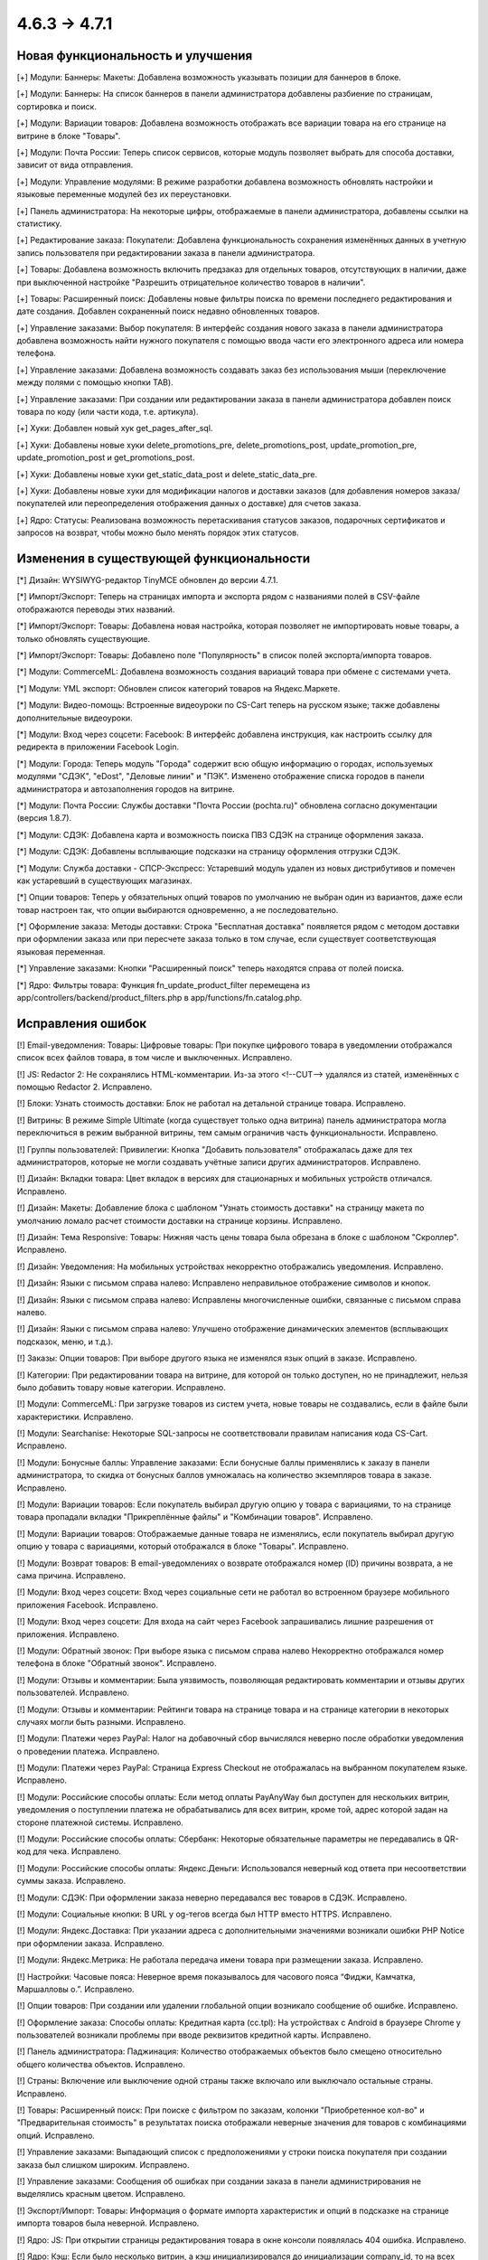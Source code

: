 *************
4.6.3 → 4.7.1
*************

==================================
Новая функциональность и улучшения
==================================

[+] Модули: Баннеры: Макеты: Добавлена возможность указывать позиции для баннеров в блоке.

[+] Модули: Баннеры: На список баннеров в панели администратора добавлены разбиение по страницам, сортировка и поиск.

[+] Модули: Вариации товаров: Добавлена возможность отображать все вариации товара на его странице на витрине в блоке "Товары".

[+] Модули: Почта России: Теперь список сервисов, которые модуль позволяет выбрать для способа доставки, зависит от вида отправления.

[+] Модули: Управление модулями: В режиме разработки добавлена возможность обновлять настройки и языковые переменные модулей без их переустановки.

[+] Панель администратора: На некоторые цифры, отображаемые в панели администратора, добавлены ссылки на статистику.

[+] Редактирование заказа: Покупатели: Добавлена функциональность сохранения изменённых данных в учетную запись пользователя при редактировании заказа в панели администратора.

[+] Товары: Добавлена возможность включить предзаказ для отдельных товаров, отсутствующих в наличии, даже при выключенной настройке "Разрешить отрицательное количество товаров в наличии".

[+] Товары: Расширенный поиск: Добавлены новые фильтры поиска по времени последнего редактирования и дате создания. Добавлен сохраненный поиск недавно обновленных товаров.

[+] Управление заказами: Выбор покупателя: В интерфейс создания нового заказа в панели администратора добавлена возможность найти нужного покупателя с помощью ввода части его электронного адреса или номера телефона.

[+] Управление заказами: Добавлена возможность создавать заказ без использования мыши (переключение между полями с помощью кнопки TAB).

[+] Управление заказами: При создании или редактировании заказа в панели администратора добавлен поиск товара по коду (или части кода, т.е. артикула).

[+] Хуки: Добавлен новый хук get_pages_after_sql.

[+] Хуки: Добавлены новые хуки delete_promotions_pre, delete_promotions_post, update_promotion_pre, update_promotion_post и get_promotions_post.

[+] Хуки: Добавлены новые хуки get_static_data_post и delete_static_data_pre.

[+] Хуки: Добавлены новые хуки для модификации налогов и доставки заказов (для добавления номеров заказа/покупателей или переопределения отображения данных о доставке) для счетов заказа.

[+] Ядро: Статусы: Реализована возможность перетаскивания статусов заказов, подарочных сертификатов и запросов на возврат, чтобы можно было менять порядок этих статусов.

=========================================
Изменения в существующей функциональности
=========================================

[*] Дизайн: WYSIWYG-редактор TinyMCE обновлен до версии 4.7.1.

[*] Импорт/Экспорт: Теперь на страницах импорта и экспорта рядом с названиями полей в CSV-файле отображаются переводы этих названий.

[*] Импорт/Экспорт: Товары: Добавлена новая настройка, которая позволяет не импортировать новые товары, а только обновлять существующие.

[*] Импорт/Экспорт: Товары: Добавлено поле "Популярность" в список полей экспорта/импорта товаров.

[*] Модули: CommerceML: Добавлена возможность создания вариаций товара при обмене с системами учета.

[*] Модули: YML экспорт: Обновлен список категорий товаров на Яндекс.Маркете.

[*] Модули: Видео-помощь: Встроенные видеоуроки по CS-Cart теперь на русском языке; также добавлены дополнительные видеоуроки.

[*] Модули: Вход через соцсети: Facebook: В интерфейс добавлена инструкция, как настроить ссылку для редиректа в приложении Facebook Login.

[*] Модули: Города: Теперь модуль "Города" содержит всю общую информацию о городах, используемых модулями "СДЭК", "eDost", "Деловые линии" и "ПЭК". Изменено отображение списка городов в панели администратора и автозаполнения городов на витрине.

[*] Модули: Почта России: Службы доставки "Почта России (pochta.ru)" обновлена согласно документации (версия 1.8.7).

[*] Модули: СДЭК: Добавлена карта и возможность поиска ПВЗ СДЭК на странице оформления заказа.

[*] Модули: СДЭК: Добавлены всплывающие подсказки на страницу оформления отгрузки СДЭК.

[*] Модули: Служба доставки - СПСР-Экспресс: Устаревший модуль удален из новых дистрибутивов и помечен как устаревший в существующих магазинах.

[*] Опции товаров: Теперь у обязательных опций товаров по умолчанию не выбран один из вариантов, даже если товар настроен так, что опции выбираются одновременно, а не последовательно.

[*] Оформление заказа: Методы доставки: Строка "Бесплатная доставка" появляется рядом с методом доставки при оформлении заказа или при пересчете заказа только в том случае, если существует соответствующая языковая переменная.

[*] Управление заказами: Кнопки "Расширенный поиск" теперь находятся справа от полей поиска.

[*] Ядро: Фильтры товара: Функция fn_update_product_filter перемещена из app/controllers/backend/product_filters.php в app/functions/fn.catalog.php.

==================
Исправления ошибок
==================

[!] Email-уведомления: Товары: Цифровые товары: При покупке цифрового товара в уведомлении отображался список всех файлов товара, в том числе и выключенных. Исправлено.

[!] JS: Redactor 2: Не сохранялись HTML-комментарии. Из-за этого <!--CUT--> удалялся из статей, изменённых с помощью Redactor 2. Исправлено.

[!] Блоки: Узнать стоимость доставки: Блок не работал на детальной странице товара. Исправлено.

[!] Витрины: В режиме Simple Ultimate (когда существует только одна витрина) панель администратора могла переключиться в режим выбранной витрины, тем самым ограничив часть функциональности. Исправлено.

[!] Группы пользователей: Привилегии: Кнопка "Добавить пользователя" отображалась даже для тех администраторов, которые не могли создавать учётные записи других администраторов. Исправлено.

[!] Дизайн: Вкладки товара: Цвет вкладок в версиях для стационарных и мобильных устройств отличался. Исправлено.

[!] Дизайн: Макеты: Добавление блока с шаблоном "Узнать стоимость доставки" на страницу макета по умолчанию ломало расчет стоимости доставки на странице корзины. Исправлено.

[!] Дизайн: Тема Responsive: Товары: Нижняя часть цены товара была обрезана в блоке с шаблоном "Скроллер". Исправлено.

[!] Дизайн: Уведомления: На мобильных устройствах некорректно отображались уведомления. Исправлено.

[!] Дизайн: Языки с письмом справа налево: Исправлено неправильное отображение символов и кнопок.

[!] Дизайн: Языки с письмом справа налево: Исправлены многочисленные ошибки, связанные с письмом справа налево.

[!] Дизайн: Языки с письмом справа налево: Улучшено отображение динамических элементов (всплывающих подсказок, меню, и т.д.).

[!] Заказы: Опции товаров: При выборе другого языка не изменялся язык опций в заказе. Исправлено.

[!] Категории: При редактировании товара на витрине, для которой он только доступен, но не принадлежит, нельзя было добавить товару новые категории. Исправлено.

[!] Модули: CommerceML: При загрузке товаров из систем учета, новые товары не создавались, если в файле были характеристики. Исправлено.

[!] Модули: Searchanise: Некоторые SQL-запросы не соответствовали правилам написания кода CS-Cart. Исправлено.

[!] Модули: Бонусные баллы: Управление заказами: Если бонусные баллы применялись к заказу в панели администратора, то скидка от бонусных баллов умножалась на количество экземпляров товара в заказе. Исправлено.

[!] Модули: Вариации товаров: Если покупатель выбирал другую опцию у товара с вариациями, то на странице товара пропадали вкладки "Прикреплённые файлы" и "Комбинации товаров". Исправлено.

[!] Модули: Вариации товаров: Отображаемые данные товара не изменялись, если покупатель выбирал другую опцию у товара с вариациями, который отображался в блоке "Товары". Исправлено.

[!] Модули: Возврат товаров: В email-уведомлениях о возврате отображался номер (ID) причины возврата, а не сама причина. Исправлено.

[!] Модули: Вход через соцсети: Вход через социальные сети не работал во встроенном браузере мобильного приложения Facebook. Исправлено.

[!] Модули: Вход через соцсети: Для входа на сайт через Facebook запрашивались лишние разрешения от приложения. Исправлено.

[!] Модули: Обратный звонок: При выборе языка с письмом справа налево Некорректно отображался номер телефона в блоке "Обратный звонок". Исправлено.

[!] Модули: Отзывы и комментарии: Была уязвимость, позволяющая редактировать комментарии и отзывы других пользователей. Исправлено.

[!] Модули: Отзывы и комментарии: Рейтинги товара на странице товара и на странице категории в некоторых случаях могли быть разными. Исправлено.

[!] Модули: Платежи через PayPal: Налог на добавочный сбор вычислялся неверно после обработки уведомления о проведении платежа. Исправлено.

[!] Модули: Платежи через PayPal: Страница Express Checkout не отображалась на выбранном покупателем языке. Исправлено.

[!] Модули: Российские способы оплаты: Если метод оплаты PayAnyWay был доступен для нескольких витрин, уведомления о поступлении платежа не обрабатывались для всех витрин, кроме той, адрес которой задан на стороне платежной системы. Исправлено.

[!] Модули: Российские способы оплаты: Сбербанк: Некоторые обязательные параметры не передавались в QR-код для чека. Исправлено.

[!] Модули: Российские способы оплаты: Яндекс.Деньги: Использовался неверный код ответа при несоответствии суммы заказа. Исправлено.

[!] Модули: СДЭК: При оформлении заказа неверно передавался вес товаров в СДЭК. Исправлено.

[!] Модули: Социальные кнопки: В URL у og-тегов всегда был HTTP вместо HTTPS. Исправлено.

[!] Модули: Яндекс.Доставка: При указании адреса с дополнительными значениями возникали ошибки PHP Notice при оформлении заказа. Исправлено.

[!] Модули: Яндекс.Метрика: Не работала передача имени товара при размещении заказа. Исправлено.

[!] Настройки: Часовые пояса: Неверное время показывалось для часового пояса “Фиджи, Камчатка, Маршалловы о.”. Исправлено.

[!] Опции товаров: При создании или удалении глобальной опции возникало сообщение об ошибке. Исправлено.

[!] Оформление заказа: Способы оплаты: Кредитная карта (cc.tpl): На устройствах с Android в браузере Chrome у пользователей возникали проблемы при вводе реквизитов кредитной карты. Исправлено.

[!] Панель администратора: Паджинация: Количество отображаемых объектов было смещено относительно общего количества объектов. Исправлено.

[!] Страны: Включение или выключение одной страны также включало или выключало остальные страны. Исправлено.

[!] Товары: Расширенный поиск: При поиске с фильтром по заказам, колонки "Приобретенное кол-во" и "Предварительная стоимость" в результатах поиска отображали неверные значения для товаров с комбинациями опций. Исправлено.

[!] Управление заказами: Выпадающий список с предположениями у строки поиска покупателя при создании заказа был слишком широким. Исправлено.

[!] Управление заказами: Сообщения об ошибках при создании заказа в панели администрирования не выделялись красным цветом. Исправлено.

[!] Экспорт/Импорт: Товары: Информация о формате импорта характеристик и опций в подсказке на странице импорта товаров была неверной. Исправлено.

[!] Ядро: JS: При открытии страницы редактирования товара в окне консоли появлялась 404 ошибка. Исправлено.

[!] Ядро: Кэш: Если было несколько витрин, а кэш инициализировался до инициализации company_id, то на всех витринах использовались одни и те же данные из кэша. Исправлено; теперь, если кэш инициализируется до того, как на витрине инициализируется company_id, то выдаётся DeveloperException.

[!] Ядро: Пользователи: В функции fn_get_user_short_info неправильно формировался SQL-запрос. Исправлено.

[!] {#6751} Модули: Отложенные товары: При попытке открыть товар в режиме "Редактирование дизайна витрины" открывалось окно с 404 ошибкой. Исправлено.

[!] {#6960} Тема Bright: Макеты: Блоки: Товары: Настройка "Показывать цену" у шаблона "Скроллер" не работала. Исправлено.

[!] {#6975} Модули: Опросы: Сохранение страницы "Опрос" с любым статусом отличным от "Активно" приводило к тому, что данные с вкладки "опрос" не отображались. Исправлено.

[!] {#6996} {#7006} Дизайн: Языки с письмом справа налево: Прокрутка баннеров, товаров и изображений работала неправильно. Исправлено.

[!] {#7001} Товары: Характеристики: Если у товара была характеристика с типом "Флажок: Несколько" и несколькими вариантами, то в списке сравнения для данного товара отображался только один вариант. Исправлено.

[!] {#7007} JS: Redactor 2: На витрине не работало выравнивание текста, если для его редактирования использовался Redactor II. Исправлено.

[!] {#7041} Модули: Комбинации товаров: Скидка на комбинацию товаров не учитывалась, когда проверялось, подпадает ли заказ под условия промо-акции для корзины. Исправлено.
